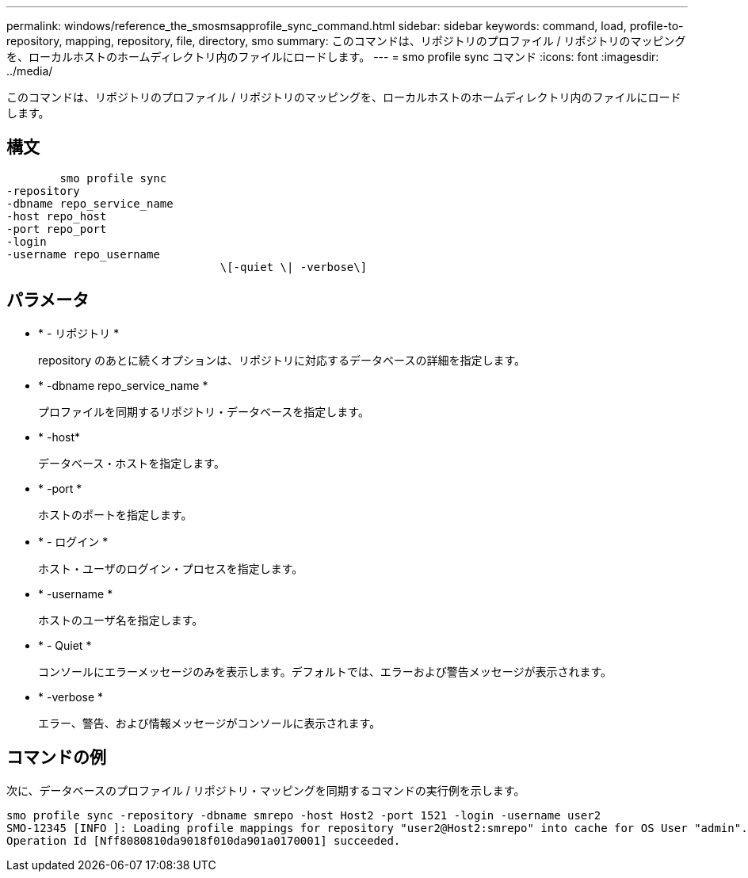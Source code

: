 ---
permalink: windows/reference_the_smosmsapprofile_sync_command.html 
sidebar: sidebar 
keywords: command, load, profile-to-repository, mapping, repository, file, directory, smo 
summary: このコマンドは、リポジトリのプロファイル / リポジトリのマッピングを、ローカルホストのホームディレクトリ内のファイルにロードします。 
---
= smo profile sync コマンド
:icons: font
:imagesdir: ../media/


[role="lead"]
このコマンドは、リポジトリのプロファイル / リポジトリのマッピングを、ローカルホストのホームディレクトリ内のファイルにロードします。



== 構文

[listing]
----

        smo profile sync
-repository
-dbname repo_service_name
-host repo_host
-port repo_port
-login
-username repo_username
				\[-quiet \| -verbose\]
----


== パラメータ

* * - リポジトリ *
+
repository のあとに続くオプションは、リポジトリに対応するデータベースの詳細を指定します。

* * -dbname repo_service_name *
+
プロファイルを同期するリポジトリ・データベースを指定します。

* * -host*
+
データベース・ホストを指定します。

* * -port *
+
ホストのポートを指定します。

* * - ログイン *
+
ホスト・ユーザのログイン・プロセスを指定します。

* * -username *
+
ホストのユーザ名を指定します。

* * - Quiet *
+
コンソールにエラーメッセージのみを表示します。デフォルトでは、エラーおよび警告メッセージが表示されます。

* * -verbose *
+
エラー、警告、および情報メッセージがコンソールに表示されます。





== コマンドの例

次に、データベースのプロファイル / リポジトリ・マッピングを同期するコマンドの実行例を示します。

[listing]
----
smo profile sync -repository -dbname smrepo -host Host2 -port 1521 -login -username user2
SMO-12345 [INFO ]: Loading profile mappings for repository "user2@Host2:smrepo" into cache for OS User "admin".
Operation Id [Nff8080810da9018f010da901a0170001] succeeded.
----